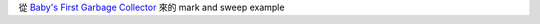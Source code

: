 從 `Baby's First Garbage Collector <http://journal.stuffwithstuff.com/2013/12/08/babys-first-garbage-collector/>`_ 來的 mark and sweep example
